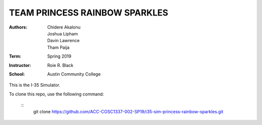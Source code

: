 TEAM PRINCESS RAINBOW SPARKLES
==============================

:Authors: Chidere Akalonu, Joshua Lipham, Davin Lawrence, Tham Paija\
:Term: Spring 2019\
:Instructor: Roie R. Black\
:School: Austin Community College

This is the I-35 Simulator.

To clone this repo, use the following command:

 ::
    git clone https://github.com/ACC-COSC1337-002-SP19/i35-sim-princess-rainbow-sparkles.git

